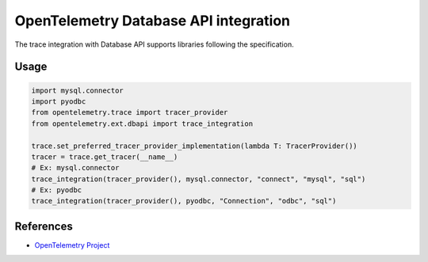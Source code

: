 OpenTelemetry Database API integration
======================================

The trace integration with Database API supports libraries following the specification.

.. PEP 249 -- Python Database API Specification v2.0: https://www.python.org/dev/peps/pep-0249/

Usage
-----

.. code-block:: python

    import mysql.connector
    import pyodbc
    from opentelemetry.trace import tracer_provider
    from opentelemetry.ext.dbapi import trace_integration

    trace.set_preferred_tracer_provider_implementation(lambda T: TracerProvider())
    tracer = trace.get_tracer(__name__)
    # Ex: mysql.connector
    trace_integration(tracer_provider(), mysql.connector, "connect", "mysql", "sql")
    # Ex: pyodbc
    trace_integration(tracer_provider(), pyodbc, "Connection", "odbc", "sql")


References
----------

* `OpenTelemetry Project <https://opentelemetry.io/>`_
